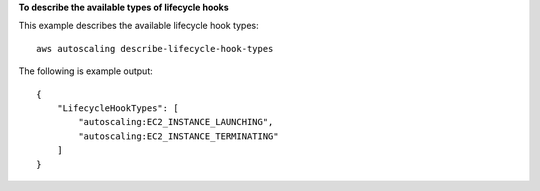 **To describe the available types of lifecycle hooks**

This example describes the available lifecycle hook types::

    aws autoscaling describe-lifecycle-hook-types

The following is example output::

    {
        "LifecycleHookTypes": [
            "autoscaling:EC2_INSTANCE_LAUNCHING",
            "autoscaling:EC2_INSTANCE_TERMINATING"
        ]
    }
